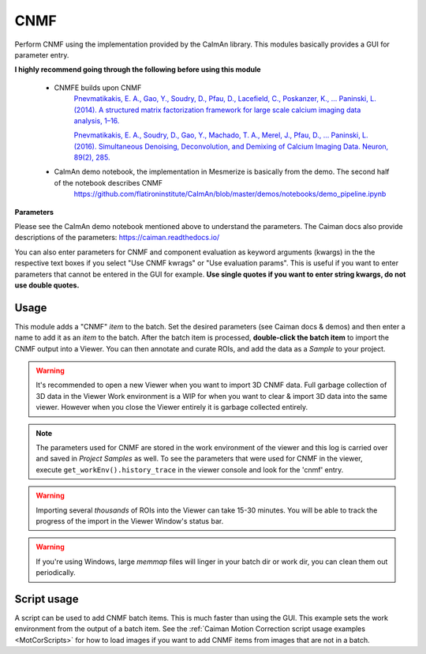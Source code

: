 .. _module_CNMF:

CNMF
****

Perform CNMF using the implementation provided by the CaImAn library. This modules basically provides a GUI for parameter entry.

**I highly recommend going through the following before using this module**
        
    - CNMFE builds upon CNMF
        `Pnevmatikakis, E. A., Gao, Y., Soudry, D., Pfau, D., Lacefield, C., Poskanzer, K., … Paninski, L. (2014). A structured matrix factorization framework for large scale calcium imaging data analysis, 1–16. <https://arxiv.org/abs/1409.2903>`_
        
        
        `Pnevmatikakis, E. A., Soudry, D., Gao, Y., Machado, T. A., Merel, J., Pfau, D., … Paninski, L. (2016). Simultaneous Denoising, Deconvolution, and Demixing of Calcium Imaging Data. Neuron, 89(2), 285. <https://doi.org/10.1016/j.neuron.2015.11.037>`_
    
    - CaImAn demo notebook, the implementation in Mesmerize is basically from the demo. The second half of the notebook describes CNMF
        https://github.com/flatironinstitute/CaImAn/blob/master/demos/notebooks/demo_pipeline.ipynb

.. image:: ./cnmf.png

**Parameters**

Please see the CaImAn demo notebook mentioned above to understand the parameters. The Caiman docs also provide descriptions of the parameters: https://caiman.readthedocs.io/

You can also enter parameters for CNMF and component evaluation as keyword arguments (kwargs) in the the respective text boxes if you select "Use CNMF kwrags" or "Use evaluation params". This is useful if you want to enter parameters that cannot be entered in the GUI for example. **Use single quotes if you want to enter string kwargs, do not use double quotes.**

Usage
=====

This module adds a "CNMF" *item* to the batch. Set the desired parameters (see Caiman docs & demos) and then enter a name to add it as an *item* to the batch. After the batch item is processed, **double-click the batch item** to import the CNMF output into a Viewer. You can then annotate and curate ROIs, and add the data as a *Sample* to your project.

.. seealso:: This modules uses the :ref:`Batch Manager <module_BatchManager>`.

.. warning:: It's recommended to open a new Viewer when you want to import 3D CNMF data. Full garbage collection of 3D data in the Viewer Work environment is a WIP for when you want to clear & import 3D data into the same viewer. However when you close the Viewer entirely it is garbage collected entirely.

.. note:: The parameters used for CNMF are stored in the work environment of the viewer and this log is carried over and saved in *Project Samples* as well. To see the parameters that were used for CNMF in the viewer, execute ``get_workEnv().history_trace`` in the viewer console and look for the 'cnmf' entry.

.. warning:: Importing several *thousands* of ROIs into the Viewer can take 15-30 minutes. You will be able to track the progress of the import in the Viewer Window's status bar.

.. warning:: If you're using Windows, large `memmap` files will linger in your batch dir or work dir, you can clean them out periodically.

Script usage
============

A script can be used to add CNMF batch items. This is much faster than using the GUI. This example sets the work environment from the output of a batch item. See the :ref:`Caiman Motion Correction script usage examples <MotCorScripts>` for how to load images if you want to add CNMF items from images that are not in a batch.

.. seealso:: :ref:`Script Editor <module_ScriptEditor>`


.. code-block:: python
    :linenos:
    
    def reset_params():
        # CNMF Params that we will use for each item
        cnmf_kwargs = \
        {
            'p': 2, 
            'gnb': 1, 
            'merge_thresh': 0.25, 
            'rf': 70, 
            'stride': 40, 
            'k': 16, 
            'gSig': (8, 8), 
            'gSiz': (33, 33)
        }
        
        # component evaluation params
        eval_kwargs = \
        {
            'min_SNR': 2.5, 
            'rval_thr': 0.8, 
            'min_cnn_thr': 0.8,
            'cnn_lowest': 0.1,
            'decay_time': 2.0, 
        }
        
        # the dict that will be passed to the mesmerize caiman module
        params = \
        {
            "cnmf_kwargs":  cnmf_kwargs,
            "eval_kwargs":  eval_kwargs,
            "refit":        True,  # if you want to perform a refit
            "item_name":    "will set later per file",
        }
        
        return params

    # Get the batch manager
    bm = get_batch_manager()
    cnmf_mod = get_module('cnmf', hide=True)
    
    # Start index if we want to start processing the new items after they have been added
    start_ix = bm.df.index.size + 1
    
    # This example uses motion corrected output items from the batch manager
    # You can also open image files directly from disk, see the motion correction
    # script examples to see how to open images from disk.
    for ix, r in bm.df.iterrows():
        # Use output of items 6 - 12
        # for example if items 6 - 12 were motion correction items
        if ix < 6:
            continue
        if ix > 12: # You need to set a break point, else the batch grows infinitely
            break
        
        # get the first variant of params
        params = reset_parmas()
        
        # Get the name of the mot cor item
        name = r['name']
        
        # Set the name for the new cnmf item
        params['item_name'] = name
        
        # Load the mot cor output
        bm.load_item_output(module='caiman_motion_correction', viewers=viewer, UUID=r['uuid'])
        
        # Set the sampling rate of the data
        params['eval_kwargs']['fr'] = vi.viewer.workEnv.imgdata.meta['fps']
        
        # Get the border_pix value from the motion correction output
        # skip this if loading files that don't have NaNs on the image borders
        history_trace = vi.viewer.workEnv.history_trace
        border_pix = next(d for ix, d in enumerate(history_trace) if 'caiman_motion_correction' in d)['caiman_motion_correction']['bord_px']
        
        # Set the border_pix values
        params['border_pix'] = border_pix
        params['cnmf_kwargs']['border_pix'] = border_pix
        
        # Add to batch
        cnmf_mod.add_to_batch(params)
        
        # change some of the params and add this variant to batch
        params['cnmf_kwargs']['gSig'] = (10, 10)
        params['cnmf_kwargs']['gSiz'] = (41, 41)
        
        # Add to batch with this params variant
        cnmf_mod.add_to_batch(params)
        
        # another parameter variant
        params['eval_kwargs']['rval_thr'] = 0.7
        params['eval_kwargs']['min_cnn_thr'] = 0.65
        
        # Add to batch with this params variant
        cnmf_mod.add_to_batch(params)
    
    # Cleanup the work environment
    vi._clear_workEnv()
    
    # Uncomment the last two lines to start the batch as well
    #bm.process_batch(start_ix, clear_viewers=True)
    
